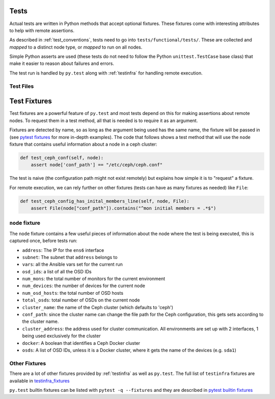 .. _tests:

Tests
=====

Actual tests are written in Python methods that accept optional fixtures. These
fixtures come with interesting attributes to help with remote assertions.

As described in :ref:`test_conventions`, tests need to go into
``tests/functional/tests/``. These are collected and *mapped* to a distinct
node type, or *mapped* to run on all nodes.

Simple Python asserts are used (these tests do not need to follow the Python
``unittest.TestCase`` base class) that make it easier to reason about failures
and errors.

The test run is handled by ``py.test`` along with :ref:`testinfra` for handling
remote execution.


.. _test_files:

Test Files
----------



.. _test_fixtures:

Test Fixtures
=============

Test fixtures are a powerful feature of ``py.test`` and most tests depend on
this for making assertions about remote nodes. To request them in a test
method, all that is needed is to require it as an argument.

Fixtures are detected by name, so as long as the argument being used has the
same name, the fixture will be passed in (see `pytest fixtures`_ for more
in-depth examples). The code that follows shows a test method that will use the
``node`` fixture that contains useful information about a node in a ceph
cluster:

.. code-block:: python

   def test_ceph_conf(self, node):
       assert node['conf_path'] == "/etc/ceph/ceph.conf"

The test is naive (the configuration path might not exist remotely) but
explains how simple it is to "request" a fixture.

For remote execution, we can rely further on other fixtures (tests can have as
many fixtures as needed) like ``File``:

.. code-block:: python

   def test_ceph_config_has_inital_members_line(self, node, File):
       assert File(node["conf_path"]).contains("^mon initial members = .*$")


.. _node:

``node`` fixture
----------------

The ``node`` fixture contains a few useful pieces of information about the node
where the test is being executed, this is captured once, before tests run:

* ``address``: The IP for the ``ens6`` interface
* ``subnet``: The subnet that ``address`` belongs to
* ``vars``: all the Ansible vars set for the current run
* ``osd_ids``: a list of all the OSD IDs
* ``num_mons``: the total number of monitors for the current environment
* ``num_devices``: the number of devices for the current node
* ``num_osd_hosts``: the total number of OSD hosts
* ``total_osds``: total number of OSDs on the current node
* ``cluster_name``: the name of the Ceph cluster (which defaults to 'ceph')
* ``conf_path``: since the cluster name can change the file path for the Ceph
  configuration, this gets sets according to the cluster name.
* ``cluster_address``: the address used for cluster communication. All
  environments are set up with 2 interfaces, 1 being used exclusively for the
  cluster
* ``docker``: A boolean that identifies a Ceph Docker cluster
* ``osds``: A list of OSD IDs, unless it is a Docker cluster, where it gets the
  name of the devices (e.g. ``sda1``)


Other Fixtures
--------------

There are a lot of other fixtures provided by :ref:`testinfra` as well as
``py.test``. The full list of ``testinfra`` fixtures are available in
`testinfra_fixtures`_

``py.test`` builtin fixtures can be listed with ``pytest -q --fixtures`` and
they are described in `pytest builtin fixtures`_

.. _pytest fixtures: https://docs.pytest.org/en/latest/fixture.html
.. _pytest builtin fixtures: https://docs.pytest.org/en/latest/builtin.html#builtin-fixtures-function-arguments
.. _testinfra_fixtures: https://testinfra.readthedocs.io/en/latest/modules.html#modules
